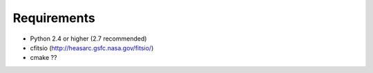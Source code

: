 ============
Requirements
============

* Python 2.4 or higher (2.7 recommended)
* cfitsio (http://heasarc.gsfc.nasa.gov/fitsio/)
* cmake ??
